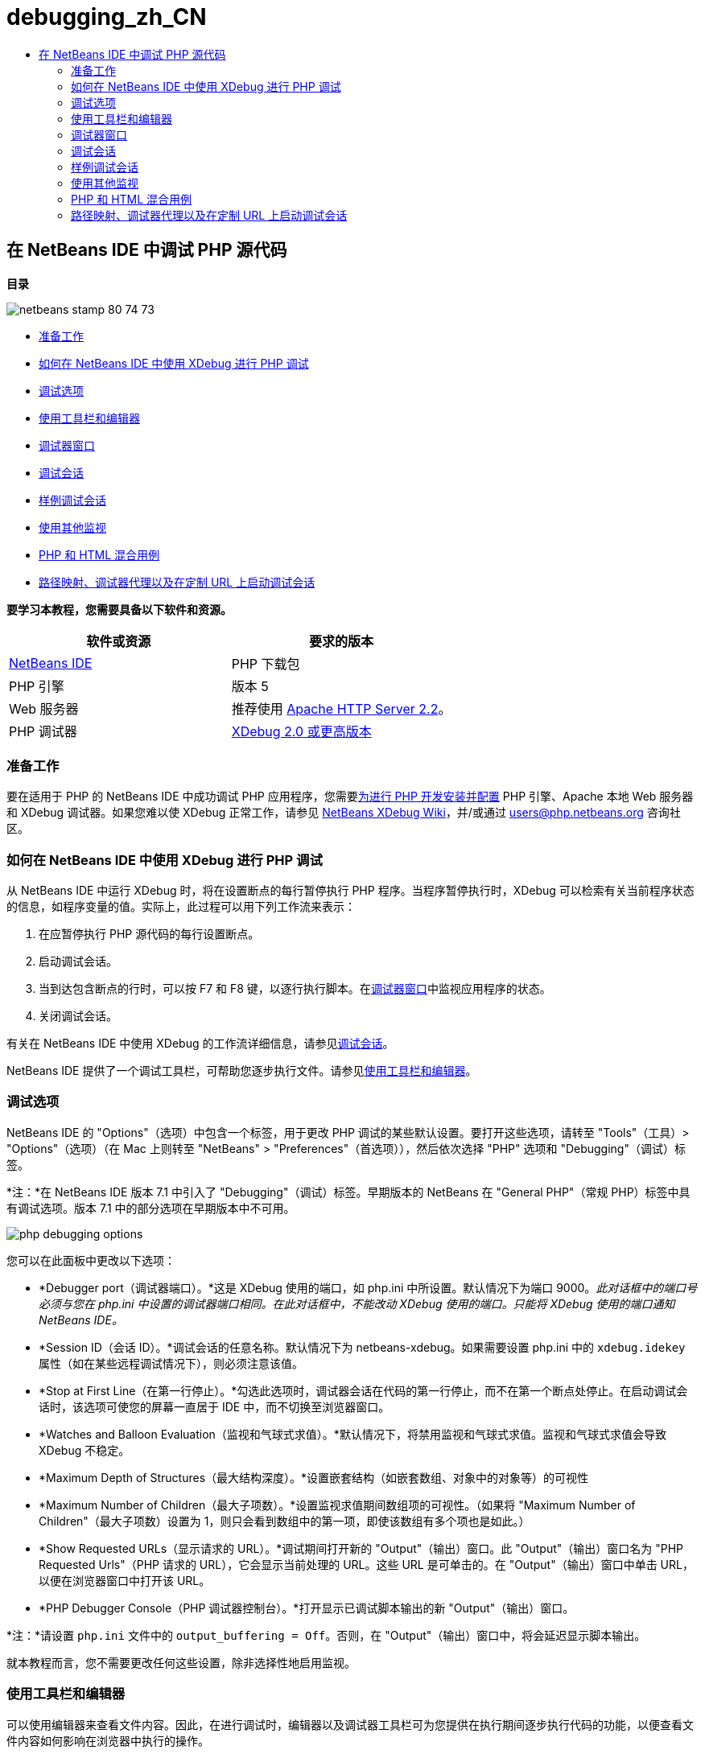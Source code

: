 // 
//     Licensed to the Apache Software Foundation (ASF) under one
//     or more contributor license agreements.  See the NOTICE file
//     distributed with this work for additional information
//     regarding copyright ownership.  The ASF licenses this file
//     to you under the Apache License, Version 2.0 (the
//     "License"); you may not use this file except in compliance
//     with the License.  You may obtain a copy of the License at
// 
//       http://www.apache.org/licenses/LICENSE-2.0
// 
//     Unless required by applicable law or agreed to in writing,
//     software distributed under the License is distributed on an
//     "AS IS" BASIS, WITHOUT WARRANTIES OR CONDITIONS OF ANY
//     KIND, either express or implied.  See the License for the
//     specific language governing permissions and limitations
//     under the License.
//

= debugging_zh_CN
:jbake-type: page
:jbake-tags: old-site, needs-review
:jbake-status: published
:keywords: Apache NetBeans  debugging_zh_CN
:description: Apache NetBeans  debugging_zh_CN
:toc: left
:toc-title:

== 在 NetBeans IDE 中调试 PHP 源代码

*目录*

image:netbeans-stamp-80-74-73.png[title="此页上的内容适用于 NetBeans IDE 7.2、7.3、7.4 和 8.0"]

* link:#gettingReady[准备工作]
* link:#howDebuggerWorks[如何在 NetBeans IDE 中使用 XDebug 进行 PHP 调试]
* link:#options[调试选项]
* link:#work[使用工具栏和编辑器]
* link:#editorLayout[调试器窗口]
* link:#debuggingSession[调试会话]
* link:#sampleDebuggingSession[样例调试会话]
* link:#usingAdditionalWatches[使用其他监视]
* link:#mixedPHPHTMLCases[PHP 和 HTML 混合用例]
* link:#debug_url[路径映射、调试器代理以及在定制 URL 上启动调试会话]

*要学习本教程，您需要具备以下软件和资源。*

|===
|软件或资源 |要求的版本 

|link:https://netbeans.org/downloads/index.html[NetBeans IDE] |PHP 下载包 

|PHP 引擎 |版本 5 

|Web 服务器 |推荐使用 link:http://httpd.apache.org/download.cgi[Apache HTTP Server 2.2]。
 

|PHP 调试器 |link:http://www.xdebug.org/[XDebug 2.0 或更高版本] 
|===

=== 准备工作

要在适用于 PHP 的 NetBeans IDE 中成功调试 PHP 应用程序，您需要link:../../trails/php.html#configuration[为进行 PHP 开发安装并配置] PHP 引擎、Apache 本地 Web 服务器和 XDebug 调试器。如果您难以使 XDebug 正常工作，请参见 link:http://wiki.netbeans.org/HowToConfigureXDebug[NetBeans XDebug Wiki]，并/或通过 users@php.netbeans.org 咨询社区。

=== 如何在 NetBeans IDE 中使用 XDebug 进行 PHP 调试

从 NetBeans IDE 中运行 XDebug 时，将在设置断点的每行暂停执行 PHP 程序。当程序暂停执行时，XDebug 可以检索有关当前程序状态的信息，如程序变量的值。实际上，此过程可以用下列工作流来表示：

1. 在应暂停执行 PHP 源代码的每行设置断点。
2. 启动调试会话。
3. 当到达包含断点的行时，可以按 F7 和 F8 键，以逐行执行脚本。在link:#editorLayout[调试器窗口]中监视应用程序的状态。
4. 关闭调试会话。

有关在 NetBeans IDE 中使用 XDebug 的工作流详细信息，请参见link:#debuggingSession[调试会话]。

NetBeans IDE 提供了一个调试工具栏，可帮助您逐步执行文件。请参见link:#work[使用工具栏和编辑器]。

=== 调试选项

NetBeans IDE 的 "Options"（选项）中包含一个标签，用于更改 PHP 调试的某些默认设置。要打开这些选项，请转至 "Tools"（工具）> "Options"（选项）（在 Mac 上则转至 "NetBeans" > "Preferences"（首选项）），然后依次选择 "PHP" 选项和 "Debugging"（调试）标签。

*注：*在 NetBeans IDE 版本 7.1 中引入了 "Debugging"（调试）标签。早期版本的 NetBeans 在 "General PHP"（常规 PHP）标签中具有调试选项。版本 7.1 中的部分选项在早期版本中不可用。

image:php-debugging-options.png[]

您可以在此面板中更改以下选项：

* *Debugger port（调试器端口）。*这是 XDebug 使用的端口，如 php.ini 中所设置。默认情况下为端口 9000。_此对话框中的端口号必须与您在 php.ini 中设置的调试器端口相同。在此对话框中，不能改动 XDebug 使用的端口。只能将 XDebug 使用的端口通知 NetBeans IDE。_
* *Session ID（会话 ID）。*调试会话的任意名称。默认情况下为 netbeans-xdebug。如果需要设置 php.ini 中的 `xdebug.idekey` 属性（如在某些远程调试情况下），则必须注意该值。
* *Stop at First Line（在第一行停止）。*勾选此选项时，调试器会话在代码的第一行停止，而不在第一个断点处停止。在启动调试会话时，该选项可使您的屏幕一直居于 IDE 中，而不切换至浏览器窗口。
* *Watches and Balloon Evaluation（监视和气球式求值）。*默认情况下，将禁用监视和气球式求值。监视和气球式求值会导致 XDebug 不稳定。
* *Maximum Depth of Structures（最大结构深度）。*设置嵌套结构（如嵌套数组、对象中的对象等）的可视性
* *Maximum Number of Children（最大子项数）。*设置监视求值期间数组项的可视性。（如果将 "Maximum Number of Children"（最大子项数）设置为 1，则只会看到数组中的第一项，即使该数组有多个项也是如此。）
* *Show Requested URLs（显示请求的 URL）。*调试期间打开新的 "Output"（输出）窗口。此 "Output"（输出）窗口名为 "PHP Requested Urls"（PHP 请求的 URL），它会显示当前处理的 URL。这些 URL 是可单击的。在 "Output"（输出）窗口中单击 URL，以便在浏览器窗口中打开该 URL。
* *PHP Debugger Console（PHP 调试器控制台）。*打开显示已调试脚本输出的新 "Output"（输出）窗口。

*注：*请设置 `php.ini` 文件中的 `output_buffering = Off`。否则，在 "Output"（输出）窗口中，将会延迟显示脚本输出。

就本教程而言，您不需要更改任何这些设置，除非选择性地启用监视。

=== 使用工具栏和编辑器

可以使用编辑器来查看文件内容。因此，在进行调试时，编辑器以及调试器工具栏可为您提供在执行期间逐步执行代码的功能，以便查看文件内容如何影响在浏览器中执行的操作。

* link:#toolbar[使用调试器工具栏]
* link:#editorBreakpoints[设置断点]
* link:#editorTooltips[检查工具提示]

==== 使用调试器工具栏

在运行调试会话时，将在编辑器上方显示调试器工具栏。

image:debugger-toolbar2.png[title="处于挂起状态的调试器工具栏"]

工具栏提供了以下操作：

|===
|*完成会话* (image:finish-session-button.png[]) |完成调试会话 

|*暂停* (image:pause-button.png[]) |挂起调试会话 

|*恢复* (image:resume-button.png[]) |继续调试会话 

|*步过* (image:step-over-button.png[]) |越过执行语句 

|*步入* (image:step-into-button.png[]) |步入函数调用 

|*步出* (image:step-out-button.png[]) |步出当前函数调用 

|*运行至光标位置* (image:run-to-cursor-button.png[]) |运行至光标位置 
|===

 

==== 设置断点

在文件中设置断点，以便在执行期间通知调试器停止的位置。

*重要提示：*您_必须_在 PHP 代码中设置断点才能使用 XDebug。

要设置断点，请在编辑器中单击要设置断点的行的左旁注处。

image:set-breakpoint.png[title="可在编辑器中设置断点"]

可以通过单击断点标记 (image:breakpoint-badge.png[]) 删除断点。

此外，还可以暂时禁用断点。要执行此操作，请右键单击断点标记，然后取消选中 "Breakpoint"（断点）> "✔Enabled"（✔启用）。这会将断点切换为禁用状态，从而导致一个灰色标记 (image:disabled-breakpoint-badge.png[]) 显示在左旁注中。

如果调试器在执行时遇到断点，它将在断点处停止，以便您在调试窗口中检查变量，然后逐步执行断点后面的任何代码。

image:stop-on-breakpoint.png[title="调试器在断点处挂起"]

==== 检查工具提示

在调试会话期间挂起调试器时，可以在编辑器中将鼠标悬停在 PHP 标识符上以显示工具提示。如果该标识符在选定调用堆栈框架中有效，则会显示其值。此外，还可以选择 PHP 表达式。该表达式的值将显示在工具提示中。

image:tool-tip.png[title="工具提示显示在编辑器中"]

=== 调试器窗口

启动调试会话时，将在主编辑器窗口下打开一组调试器窗口。在调试器窗口中，可以在逐步执行代码时跟踪变量和表达式值，检查执行线程的调用堆栈，验证源 URL 以及在会话之间切换（如果正在运行并发调试会话）。

* link:#sessions["Sessions"（会话）窗口]
* link:#localVar["Variables"（变量）窗口]
* link:#watches["Watches"（监视）窗口]
* link:#callStack["Call Stack"（调用堆栈）窗口]
* link:#threads["Threads"（线程）窗口]
* link:#sources["Sources"（源）窗口]
* link:#breakpoints["Breakpoints"（断点）窗口]

可以从 IDE 的 "Window"（窗口）> "Debugging"（调试）菜单中访问所有调试器窗口。在调试会话处于活动状态后，便可以开始使用调试器窗口。

image:debugger-menu.png[title="从 IDE 主菜单访问的调试器菜单"]

==== "Sessions"（会话）窗口

"Sessions"（会话）窗口显示当前处于活动状态的所有调试会话。在启动 PHP 调试会话时，可以在 "Sessions"（会话）窗口中看到 PHP 调试器条目。

image:sessions-win.png[]

NetBeans IDE 还允许同时运行多个调试器会话。例如，可以同时调试 Java 和 PHP 项目。在这种情况下，可以标识在 "Sessions"（会话）窗口中列出的两个会话。

image:sessions-win2.png[]

当前会话（即您可使用调试器工具栏控制的会话）由更为醒目的图标 (image:current-session-icon.png[]) 指示。要切换会话，您可以双击要激活的会话，或者右键单击非当前会话，然后选择“激活”。

*注：*如果挂起了当前所在的会话，建议您不要切换会话。

您还可以使用右键单击弹出式窗口终止会话（单击鼠标右键，然后选择 "Finish"（完成）），或者在调试会话中的当前线程或调试所有线程之间切换（单击鼠标右键，然后选择 "Scope"（范围）> "Debug All Threads"（调试所有线程）或 "Debug Current Thread"（调试当前线程））。

==== "Variables"（变量）窗口

在挂起调试器后，"Variables"（变量）窗口将显示选定调用堆栈框架的当前 `window` 对象的变量。在当前窗口中，将显示每个变量的节点。超全局变量按单独的节点进行分组。

image:vars-win.png[]

 

在逐步执行代码时，某些局部变量的值可能会发生变化。此类局部变量以粗体显示在 "Local Variables"（局部变量）窗口中。您也可以直接单击 "Values"（值）列并手动更改变量值。

==== "Watches"（监视）窗口

设置监视会导致 XDebug 不稳定，因此不建议这样做。默认情况下，将禁用监视。不过，如果要设置监视，请参见link:#usingAdditionalWatches[使用其他监视]。

==== "Call Stack"（调用堆栈）窗口

"Call Stack"（调用堆栈）窗口列出了在执行期间进行的调用序列。在挂起调试器时，"Call Stack"（调用堆栈）窗口将显示函数调用序列（即_调用堆栈_）。在初次暂停时，将会自动选择最顶部的堆栈框架。在该窗口中双击函数调用，即可在编辑器中转至该行。如果对 PHP 类进行调用，则在双击该调用时，"Navigator"（导航器）窗口也将转至该行。

image:call-stack-win.png[]

可以双击某个调用堆栈框架将其选中，然后在 link:#localVar["Variables"（变量）]和 link:#watches["Watches"（监视）]窗口中查看该框架的任何变量或表达式值。

==== "Threads"（线程）窗口

"Threads"（线程）窗口中会指出哪个 PHP 脚本当前处于活动状态，以及是在断点处挂起还是处于运行状态。如果该脚本处于运行状态，则需要转至浏览器窗口，并与该脚本进行交互。

image:threads-win.png[]

==== "Sources"（源）窗口

"Sources"（源）窗口显示为调试会话加载的所有文件和脚本。对于 PHP 项目，"Sources"（源）窗口当前不起作用。

==== "Breakpoints"（断点）窗口

可以使用 "Breakpoints"（断点）窗口来查看在 IDE 中设置的所有断点。

image:breakpoints-win.png[]

通过 "Breakpoints"（断点）窗口，可以在 "Context"（上下文）窗口中启用或禁用断点。此外，还可以创建断点组。

=== 调试会话

以下过程是典型调试会话的工作流。

*运行调试会话：*

1. 启动 IDE，然后打开包含要调试的源代码的文件。
2. 在要暂停调试器的每行设置断点。要设置断点，请将光标放在行首，然后按 Ctrl-F8/⌘-F8 组合键，或者选择 "Debug"（调试）> "Toggle Line Breakpoint"（开启/关闭行断点）。
3. 在 "Projects"（项目）窗口中，导航至当前项目节点，单击鼠标右键，然后从弹出式菜单中选择 "Debug"（调试）。IDE 将打开调试器窗口并在调试器中运行该项目，直至到达断点为止。
*注：*如果当前项目设置为“主项目”，您可以选择“调试”>“调试主项目”，按 Ctrl-F5，或单击 image:debug-main-project-button.png[]。
4. 切换至 "Local Variables"（局部变量）窗口。该窗口显示当前函数中已初始化的所有变量及其类型和值。
5. 要查看该函数外部的变量值，请将光标置于此变量出现的某个位置上。工具提示会显示变量值。
6. 要逐行（包括所有被调用函数中的行）执行程序，请按 F7 键或选择 "Debug"（调试）> "Step Into"（步入），然后在 "Local Variables"（局部变量）窗口中监视这些变量值的更改。
7. 要通过监视表达式的更改来检查程序逻辑，请定义一个新监视：
1. 要打开 "Watches"（监视）窗口，请选择 "Window"（窗口）> "Debugging"（调试）> "Watches"（监视），或者按 Ctrl-Shift-2 组合键。"Watches"（监视）窗口打开。
2. 在 "Watches"（监视）窗口中的任意位置单击鼠标右键，然后从弹出式菜单中选择 "New Watch"（新建监视）。"New Watch"（新建监视）窗口打开。
3. 输入监视表达式，然后单击 "OK"（确定）。

现在，您便可以在调试过程中进行其他检查。

*重要提示：*您必须在 link:#options[PHP "Options"（选项）的 "Debugging"（调试）标签]中启用监视才能设置监视。

8. 要取消对某个函数中代码的逐行执行操作并跳至该函数调用后的下一行，请按 Ctrl-F7/⌘-F7 组合键或选择 "Debug"（调试）> "Step Out"（步出）。
9. 要跳过对某个函数中代码的逐行执行操作，获取该函数返回的值，并跳至该函数调用后的下一行，请按 F8 键或选择 "Debug"（调试）> "Step Over"（步过）。
10. 要暂停调试会话，请选择 "Debug"（调试）> "Pause"（暂停）。
11. 要继续调试会话，请选择 "Debug"（调试）> "Continue"（继续）或按 image:continue-debugging-session.png[]。
12. 要取消调试会话，请按 image:stop-debugging-session.png[]。
13. 
在程序结束时，调试器窗口会关闭。

=== 样例调试会话

本部分中的样例说明了基本的调试器函数，包括步入和步过函数。此外，还显示了典型的调试器窗口输出。

1. 使用以下参数创建新的 PHP 项目：
* 项目类型 - PHP 应用程序
* 源位置 - `htdocs` 文件夹的默认位置
* 运行配置 - "Local Web Site"（本地 Web 站点）
有关设置 PHP 项目的更多详细信息，请参见link:project-setup.html[设置 PHP 项目]文档。
2. 要在会话过程中使用热键，请将光标置于项目节点上，然后从弹出式菜单中选择 "Set as Main Project"（设置为主项目）。
3. 在 `index.php` 文件中，输入以下代码：
[source,xml]
----

  <!DOCTYPE HTML PUBLIC "-//W3C//DTD HTML 4.01 Transitional//EN"><html><head><meta http-equiv="Content-Type" content="text/html; charset=UTF-8"><title>NetBeans PHP debugging sample</title></head><body><?php$m=5;$n=10;$sum_of_factorials = calculate_sum_of_factorials ($m, $n);echo "The sum of factorials of the entered integers is " . $sum_of_factorials;function calculate_sum_of_factorials ($argument1, $argument2) {$factorial1 = calculate_factorial ($argument1);$factorial2 = calculate_factorial ($argument2);$result = calculate_sum ($factorial1, $factorial2);return $result;}function calculate_factorial ($argument) {$factorial_result = 1;for ($i=1; $i<=$argument; $i++) {$factorial_result = $factorial_result*$i;}return $factorial_result;}function calculate_sum ($argument1, $argument2) {return $argument1 + $argument2;}?></body></html>
----
该代码包含三个函数：
* `calculate_factorial ()` 函数
* `calcualte_sum ()` 函数
* `calculate_sum_of_factorials ()` 函数，该函数调用 `calculate_factorial ()` 函数两次，再调用 `calcualte_sum ()` 函数一次，然后返回计算的阶乘和。
4. 在 PHP 块的开头设置一个断点（Ctrl-F8/⌘-F8 组合键）：
[source,java]
----

<?php
----
5. 要开始调试，请单击 image:debug-main-project-button.png[]。调试器将在断点处停止。
6. 按 F7 键三次。调试器将在调用函数 `calculate_sum_of_factorials ()` 的行上停止。"Local Variables"（局部变量）窗口会显示变量 `$m` 和 `$n` 以及它们的值：
image:degugger-stopped-at-function-call.png[]
7. 要步入函数 `calculate_sum_of_factorials ()`，请按 F7 键。调试器开始执行函数 `calculate_sum_of_factorials ()` 中的代码，然后在函数 `calculate_factorial ()` 的调用处停止。
image:call-of-embedded-function.png[]
现在，"Local Variables"（局部变量）窗口将显示函数 `calculate_sum_of_factorials ()` 中声明的局部变量 `$argument1` 和 `$argument2`。
image:variables-inside-function-call-another-function.png[]
8. 按 F7 键。调试器开始执行函数 `calculate_factorial ()` 中的代码。"Call Stack"（调用堆栈）窗口将按倒序显示函数的调用堆栈，最后调用的函数位于列表顶部：
image:call-stack.png[]
9. 按 F7 键步入循环。在 "Variables"（变量）窗口中查看变量值。
image:local-variables-inside-loop.png[]
10. 如果您确定代码运行正常，请按 Ctrl-F7/⌘-F7 组合键，以取消函数执行。程序将在调用函数 `calculate_factorial ()` 后返回至下一行。
*注：*您也可以按 F7 键，直到程序执行完函数 `calculate_factorial ()` 为止。您也会在调用该函数后返回至下一行。
image:call-of-embedded-function-second-time.png[]
11. 由于您刚检查了函数 `calculate_factorial ()`，并且确定其运行正常，因此可以跳过对该函数的再次执行操作（“步过”）。要越过该函数，请按 F8 键。程序将在函数 `calculate_sum ()` 的调用处停止。
image:cal-of-embedded-function-calculate-sum.png[]
12. 要步入函数 `calculate_sum ()`，请按 F7 键。
13. 要越过该函数，请按 F8 键。对于任何一种情况，调试器都会在函数 `calculate_sum_of_factorials ()` 的最后一行停止。
image:return-result.png[]
14. 按 F7 键。调试器将移到 `echo` 语句所在的行上。
15. 按 F7 键，直到调试器退出程序为止。将打开浏览器窗口并显示程序执行的结果：
image:program-output.png[]

=== 使用其他监视

可以定义其他监视表达式来跟踪程序的执行。这有助于捕获错误。

*警告：*设置其他监视会导致 XDebug 不稳定。默认情况下，将禁用监视，请参见link:#options[调试选项]。

1. 按如下所示更新代码（将加号替换为减号）：
[source,java]
----

function calculate_sum ($argument1, $argument2) {return $argument1 - argument2;}
----
假定运算符的改变是由于拼写错误造成的，而实际上您需要计算和。
2. 选择 "Debug"（调试）> "New Watch"（新建监视），或者按 Ctrl/⌘-shift-F7 组合键。"New Watch"（新建监视）窗口打开。
3. 输入以下表达式，然后单击 "OK"（确定）。
[source,java]
----

$factorial1+$factorial2
----
"Watches"（监视）窗口中将显示新表达式。
4. 运行调试会话。当调试器在以下行停止时
[source,java]
----

return $result;
----
将 "Watches"（监视）窗口中表达式的值与 "Local Variables"（局部变量）窗口中 $result 的值进行比较。它们应该相同，但在此示例中不同。
image:watches.png[]
此示例非常简单，它为您提供了使用监视的一些基本概念。

=== PHP 和 HTML 混合用例

您可以调试同时包含 PHP 块和 HTML 块的代码。在link:#sampleDebuggingSession[样例调试会话]部分的示例中，对值进行了固定编码。现在，将通过用于输入值的 HTML 输入窗体来扩展该代码。

1. 将以下 HTML 代码添加到 <?php ?> 块下键入或粘贴以下代码：
[source,xml]
----

 <form action="index.php" method="POST">Enter the first integer, please:<input type="text" name="first_integer"/><br/>Enter the second integer, please:<input type="text" name="second_integer"/><br/><input type="submit" name="enter" value="Enter"/></form>
----

有关详细信息，请参见 link:wish-list-lesson2.html#htmlForm[HTML 输入窗体]。

2. 替换 <?php ?> 块下键入或粘贴以下代码：
[source,java]
----

$m=5;$n=10;$sum_of_factorials = calculate_sum_of_factorials ($m, $n);echo "The sum of factorials of the entered integers is " . $sum_of_factorials;
----
替换为以下代码：
[source,java]
----

if (array_key_exists ("first_integer", $_POST) &amp;&amp; array_key_exists ("second_integer", $_POST)) {$result = calculate_sum_of_factorials ($_POST["first_integer"], $_POST["second_integer"]);echo "Sum of factorials is " . $result;}
----
3. 在 <?php ?> 块的开头设置断点，然后启动link:#debuggingSession[调试会话]。
4. 按 F7 键。调试器将步入程序。同时，会打开浏览器窗口，但不显示输入窗体。这是调试器的正确行为，因为它必须首先通过 Web 页的整个源代码，然后才能显示该页面。实际上，这意味着调试器通过了两次代码。第一次是调试器处理代码以显示 HTML 输入窗体。第二次是调试器逐步执行 PHP 代码。
5. 按 F7 键，直到调试器到达程序末尾并且打开输入窗体为止。
6. 填写该窗体，然后单击 Enter 键。将继续调试会话（如link:#sampleDebuggingSession[样例调试会话]部分中所述）。

=== link:[路径映射、调试器代理以及在定制 URL 上启动调试会话]

可以调试脚本和 Web 页，还可以在本地或远程调试 Web 页。遗憾的是，对于远程调试，在远程服务器上调试的 PHP 文件与在本地计算机上运行的 NetBeans IDE 中打开的文件并不相同。因此，NetBeans 中的调试器支持必须能够将服务器路径映射到本地路径。然而，由于存在诸多复杂因素，无法针对各种情况自动解决路径映射问题。因此，从 NetBeans 6.7 开始，您可以通过link:https://netbeans.org/kb/docs/php/project-setup.html[项目设置]针对各个运行配置手动定义路径映射。此外，还可以指定代理服务器（如果有），以及在其上启动调试会话的 URL。如果未指定此 URL，则将从索引文件开始执行调试。

*设置路径映射并启用定制调试 URL：*

1. 在 "Projects"（项目）窗口中右键单击项目节点，然后从上下文菜单中打开项目的 "Properties"（属性）。
2. 在 "Project Properties"（项目属性）对话框中，转至 "Run Configuration"（运行配置）类别。
3. 单击 "Advanced"（高级）按钮。"Advanced Web Configuration"（高级 Web 配置）对话框打开。
4. 添加要进行路径映射的服务器路径和项目路径。
5. 在 "Debug URL"（调试 URL）下，选中以下一个选项（不要将默认值保留为选中状态）：

* "Ask Every Time"（每次都询问）：让 IDE 提示您在启动调试会话时输入 URL。
* "Do Not Open Web Browser"（不打开 Web 浏览器）：需要您手动打开浏览器并输入 URL（您需要 GET/POST XDEBUG_SESSION_START 变量）。
6. 使用代理服务器进行调试时，请在 "Debugger Proxy"（调试器代理）类别中输入该服务器的主机名和端口。

有关详细信息，请参见 "NetBeans for PHP"(NetBeans PHP) 博客中的 link:http://blogs.oracle.com/netbeansphp/entry/path_mapping_in_php_debugger[Path Mapping in PHP Debugger]（使用 PHP 调试器进行路径映射）的帖子。


link:/about/contact_form.html?to=3&subject=Feedback:%20Debugging%20PHP[发送有关此教程的反馈意见]


要发送意见和建议、获得支持以及随时了解 NetBeans IDE PHP 开发功能的最新开发情况，请link:../../../community/lists/top.html[加入 users@php.netbeans.org 邮件列表]。

link:../../trails/php.html[返回至 PHP 学习资源]


NOTE: This document was automatically converted to the AsciiDoc format on 2018-03-13, and needs to be reviewed.
